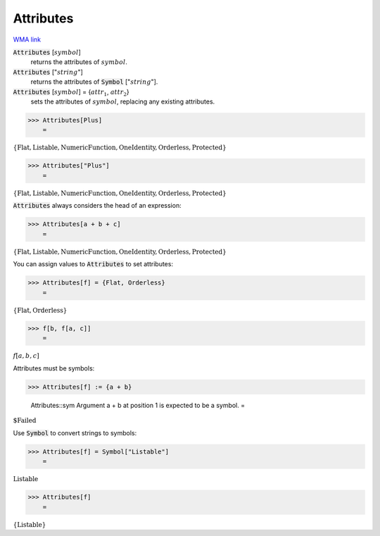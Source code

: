 Attributes
==========

`WMA link <https://reference.wolfram.com/language/ref/Attributes.html>`_


:code:`Attributes` [:math:`symbol`]
    returns the attributes of :math:`symbol`.

:code:`Attributes` [":math:`string`"]
    returns the attributes of :code:`Symbol` [":math:`string`"].

:code:`Attributes` [:math:`symbol`] = {:math:`attr_1`, :math:`attr_2`}
    sets the attributes of :math:`symbol`, replacing any existing attributes.





>>> Attributes[Plus]
    =

:math:`\left\{\text{Flat},\text{Listable},\text{NumericFunction},\text{OneIdentity},\text{Orderless},\text{Protected}\right\}`


>>> Attributes["Plus"]
    =

:math:`\left\{\text{Flat},\text{Listable},\text{NumericFunction},\text{OneIdentity},\text{Orderless},\text{Protected}\right\}`



:code:`Attributes`  always considers the head of an expression:

>>> Attributes[a + b + c]
    =

:math:`\left\{\text{Flat},\text{Listable},\text{NumericFunction},\text{OneIdentity},\text{Orderless},\text{Protected}\right\}`



You can assign values to :code:`Attributes`  to set attributes:

>>> Attributes[f] = {Flat, Orderless}
    =

:math:`\left\{\text{Flat},\text{Orderless}\right\}`


>>> f[b, f[a, c]]
    =

:math:`f\left[a,b,c\right]`



Attributes must be symbols:

>>> Attributes[f] := {a + b}

    Attributes::sym Argument a + b at position 1 is expected to be a symbol.
    =

:math:`\text{\$Failed}`



Use :code:`Symbol`  to convert strings to symbols:

>>> Attributes[f] = Symbol["Listable"]
    =

:math:`\text{Listable}`


>>> Attributes[f]
    =

:math:`\left\{\text{Listable}\right\}`


